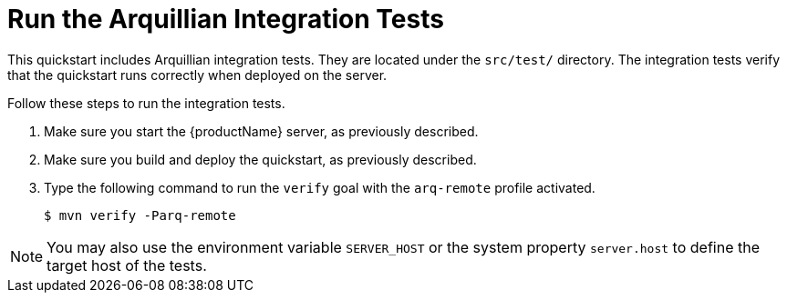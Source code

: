 [[run_the_arquillian_integration_tests_with_server_distribution]]
= Run the Arquillian Integration Tests
//******************************************************************************
// Include this template if your quickstart provides standard Arquillian
// integration tests.
//******************************************************************************

This quickstart includes Arquillian integration tests. They are located under the  `src/test/` directory. The integration tests verify that the quickstart runs correctly when deployed on the server.

Follow these steps to run the integration tests.

. Make sure you start the {productName} server, as previously described.

. Make sure you build and deploy the quickstart, as previously described.

. Type the following command to run the `verify` goal with the `arq-remote` profile activated.
+
[source,options="nowrap"]
----
$ mvn verify -Parq-remote
----

[NOTE]
====
You may also use the environment variable `SERVER_HOST` or the system property `server.host` to define the target host of the tests.
====